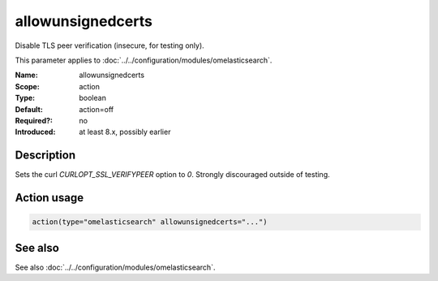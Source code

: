 .. _param-omelasticsearch-allowunsignedcerts:
.. _omelasticsearch.parameter.module.allowunsignedcerts:

allowunsignedcerts
==================

.. index::
   single: omelasticsearch; allowunsignedcerts
   single: allowunsignedcerts

.. summary-start

Disable TLS peer verification (insecure, for testing only).

.. summary-end

This parameter applies to :doc:`../../configuration/modules/omelasticsearch`.

:Name: allowunsignedcerts
:Scope: action
:Type: boolean
:Default: action=off
:Required?: no
:Introduced: at least 8.x, possibly earlier

Description
-----------
Sets the curl `CURLOPT_SSL_VERIFYPEER` option to `0`. Strongly discouraged outside of testing.

Action usage
------------
.. _param-omelasticsearch-action-allowunsignedcerts:
.. _omelasticsearch.parameter.action.allowunsignedcerts:
.. code-block:: rsyslog

   action(type="omelasticsearch" allowunsignedcerts="...")

See also
--------
See also :doc:`../../configuration/modules/omelasticsearch`.
